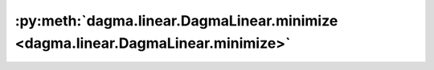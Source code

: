 :py:meth:`dagma.linear.DagmaLinear.minimize <dagma.linear.DagmaLinear.minimize>`
================================================================================
.. _dagma.linear.DagmaLinear.minimize:
.. py:method:: minimize(W: numpy.ndarray, mu: float, max_iter: int, s: float, lr: float, tol: float = 1e-06, beta_1: float = 0.99, beta_2: float = 0.999, pbar: tqdm.auto.tqdm = tqdm()) -> Tuple[numpy.ndarray, bool]

   Solves the optimization problem:
       .. math::
           \arg\min_{W \in \mathbb{W}^s} \mu \cdot Q(W; \mathbf{X}) + h(W),
   where :math:`Q` is the score function. This problem is solved via (sub)gradient descent, where the initial
   point is `W`.

   :param W: Initial point of (sub)gradient descent.
   :type W: np.ndarray
   :param mu: Weights the score function.
   :type mu: float
   :param max_iter: Maximum number of (sub)gradient iterations.
   :type max_iter: int
   :param s: Number that controls the domain of M-matrices.
   :type s: float
   :param lr: Learning rate.
   :type lr: float
   :param tol: Tolerance to admit convergence. Defaults to 1e-6.
   :type tol: float, optional
   :param beta_1: Hyperparamter for Adam. Defaults to 0.99.
   :type beta_1: float, optional
   :param beta_2: Hyperparamter for Adam. Defaults to 0.999.
   :type beta_2: float, optional
   :param pbar: Controls bar progress. Defaults to ``tqdm()``.
   :type pbar: tqdm, optional

   :returns: Returns an adjacency matrix until convergence or `max_iter` is reached.
             A boolean flag is returned to point success of the optimization. This can be False when at any iteration, the current
             W point went outside of the domain of M-matrices.
   :rtype: typing.Tuple[np.ndarray, bool]

